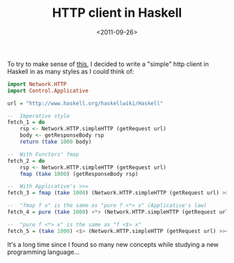 #+TITLE: HTTP client in Haskell

#+DATE: <2011-09-26>

To try to make sense of [[http://learnyouahaskell.com/functors-applicative-functors-and-monoids][this]], I decided to write a "simple" http client in Haskell in as many styles as I could think of:

#+BEGIN_SRC haskell
    import Network.HTTP
    import Control.Applicative

    url = "http://www.haskell.org/haskellwiki/Haskell"

    --  Imperative style
    fetch_1 = do
        rsp <- Network.HTTP.simpleHTTP (getRequest url)
        body <- getResponseBody rsp
        return (take 1000 body)

    --  With Functors' fmap
    fetch_2 = do
        rsp <- Network.HTTP.simpleHTTP (getRequest url)
        fmap (take 1000) (getResponseBody rsp)

    --  With Applicative's >>=
    fetch_3 = fmap (take 1000) (Network.HTTP.simpleHTTP (getRequest url) >>= getResponseBody)

    --  "fmap f x" is the same as "pure f <*> x" (Applicative's law)
    fetch_4 = pure (take 1000) <*> (Network.HTTP.simpleHTTP (getRequest url) >>= getResponseBody)

    --  "pure f <*> x" is the same as "f <$> x"
    fetch_5 = (take 1000) <$> (Network.HTTP.simpleHTTP (getRequest url) >>= getResponseBody)
#+END_SRC

It's a long time since I found so many new concepts while studying a new programming language...
